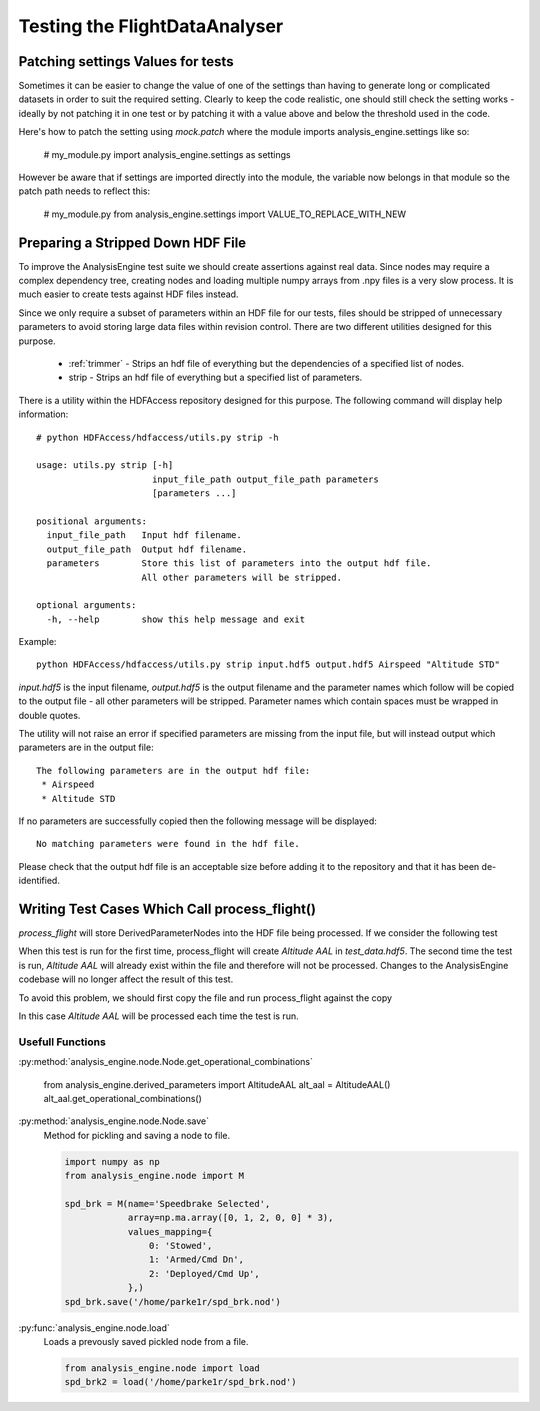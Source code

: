 .. _Testing:

==============================
Testing the FlightDataAnalyser
==============================

----------------------------------
Patching settings Values for tests
----------------------------------

Sometimes it can be easier to change the value of one of the settings than
having to generate long or complicated datasets in order to suit the required
setting. Clearly to keep the code realistic, one should still check the
setting works - ideally by not patching it in one test or by patching it with
a value above and below the threshold used in the code.

Here's how to patch the setting using `mock.patch` where the module imports
analysis_engine.settings like so:

    # my_module.py
    import analysis_engine.settings as settings

.. code-block:: python
    :linenos:
    
    # my_module_test.py
    import mock
    
    class TestSomething(unittest.TestCase):
        @mock.patch("analysis_engine.settings.VALUE_TO_REPLACE_WITH_NEW", new=10)
        def test_something(self):
            ....
            
However be aware that if settings are imported directly into the module, the 
variable now belongs in that module so the patch path needs to reflect this:

    # my_module.py
    from analysis_engine.settings import VALUE_TO_REPLACE_WITH_NEW
    
.. code-block:: python
    :linenos:

    # my_module_test.py
    class TestSomething(unittest.TestCase):
        @mock.patch("analysis_engine.my_module.VALUE_TO_REPLACE_WITH_NEW", new=10)
        def test_something(self):
            ....
    

----------------------------------
Preparing a Stripped Down HDF File
----------------------------------

To improve the AnalysisEngine test suite we should create assertions against
real data. Since nodes may require a complex dependency tree, creating nodes
and loading multiple numpy arrays from .npy files is a very slow process. It is
much easier to create tests against HDF files instead.

Since we only require a subset of parameters within an HDF file for our tests,
files should be stripped of unnecessary parameters to avoid storing large
data files within revision control. There are two different utilities designed
for this purpose.

 * :ref:`trimmer` - Strips an hdf file of everything but the dependencies of a specified list of nodes.
 * strip - Strips an hdf file of everything but a specified list of parameters.

There is a utility within the HDFAccess repository designed for this purpose.
The following command will display help information::

    # python HDFAccess/hdfaccess/utils.py strip -h

    usage: utils.py strip [-h]
                          input_file_path output_file_path parameters
                          [parameters ...]

    positional arguments:
      input_file_path   Input hdf filename.
      output_file_path  Output hdf filename.
      parameters        Store this list of parameters into the output hdf file.
                        All other parameters will be stripped.

    optional arguments:
      -h, --help        show this help message and exit

Example::

    python HDFAccess/hdfaccess/utils.py strip input.hdf5 output.hdf5 Airspeed "Altitude STD"

*input.hdf5* is the input filename, *output.hdf5* is the output filename and
the parameter names which follow will be copied to the output file - all other
parameters will be stripped. Parameter names which contain spaces must be 
wrapped in double quotes.

The utility will not raise an error if specified parameters are missing from
the input file, but will instead output which parameters are in the output
file::

    The following parameters are in the output hdf file:
     * Airspeed
     * Altitude STD

If no parameters are successfully copied then the following message will be 
displayed::

    No matching parameters were found in the hdf file.

Please check that the output hdf file is an acceptable size before adding it
to the repository and that it has been de-identified.

----------------------------------------------
Writing Test Cases Which Call process_flight()
----------------------------------------------

*process_flight* will store DerivedParameterNodes into the HDF file being
processed. If we consider the following test

.. code-block:: python
    :linenos:

    def test_process_flight(self):
        process_flight('test_data.hdf5', aircraft_info)
        with hdf_file('test_data.hdf5') as hdf:
            self.assertEqual(hdf['Altitude AAL'].array, expected_result)

When this test is run for the first time, process_flight will create 
*Altitude AAL* in *test_data.hdf5*. The second time the test is run,
*Altitude AAL* will already exist within the file and therefore will not be
processed. Changes to the AnalysisEngine codebase will no longer affect the
result of this test.

To avoid this problem, we should first copy the file and run process_flight
against the copy

.. code-block:: python
    :linenos:

    from utilities.filesystem_tools import copy_file
    
    ...
    
    def test_process_flight(self):
        hdf_copy = copy_file('test_data.hdf5', postfix='_test_copy')
        process_flight(hdf_copy, aircraft_info)
        with hdf_file(hdf_copy) as hdf:
            self.assertEqual(hdf['Altitude AAL'].array, expected_result)

In this case *Altitude AAL* will be processed each time the test is run.


Usefull Functions
=================


.. autodoc::tests.derived_parameter_tests.assert_array_within_tolerance
    
    useful for testing

:py:method:`analysis_engine.node.Node.get_operational_combinations`

    .. code-block:: python

    from analysis_engine.derived_parameters import AltitudeAAL
    alt_aal = AltitudeAAL()
    alt_aal.get_operational_combinations()

:py:method:`analysis_engine.node.Node.save`
    Method for pickling and saving a node to file.

    .. code-block:: python

        import numpy as np
        from analysis_engine.node import M
        
        spd_brk = M(name='Speedbrake Selected',
                    array=np.ma.array([0, 1, 2, 0, 0] * 3),
                    values_mapping={
                        0: 'Stowed',
                        1: 'Armed/Cmd Dn',
                        2: 'Deployed/Cmd Up',
                    },)
        spd_brk.save('/home/parke1r/spd_brk.nod')

:py:func:`analysis_engine.node.load`
    Loads a prevously saved pickled node from a file.

    .. code-block:: python

        from analysis_engine.node import load
        spd_brk2 = load('/home/parke1r/spd_brk.nod')